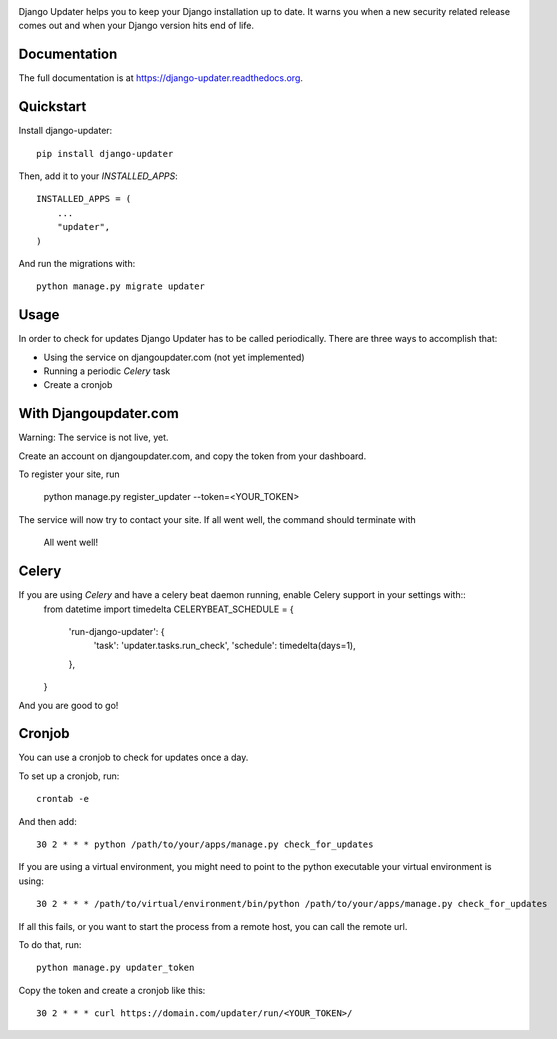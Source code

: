 .. image:: https://djangoupdater.com/static/images/logo.png

.. image:: https://badge.fury.io/py/django-updater.png
    :target: https://pypi.python.org/pypi/django-updater
.. image:: https://travis-ci.org/jayfk/django-updater.svg?branch=master
    :target: https://travis-ci.org/jayfk/django-updater

Django Updater helps you to keep your Django installation up to date. It warns you when a new security related release comes out and when your Django version hits end of life.

Documentation
-------------

The full documentation is at https://django-updater.readthedocs.org.

Quickstart
----------

Install django-updater::

    pip install django-updater

Then, add it to your `INSTALLED_APPS`::

    INSTALLED_APPS = (
        ...
        "updater",
    )

And run the migrations with::

    python manage.py migrate updater


Usage
--------

In order to check for updates Django Updater has to be called periodically. There are three ways to accomplish that:

- Using the service on djangoupdater.com (not yet implemented)
- Running a periodic `Celery` task
- Create a cronjob

With Djangoupdater.com
----------------------
Warning: The service is not live, yet.

Create an account on djangoupdater.com, and copy the token from your dashboard.

To register your site, run

    python manage.py register_updater --token=<YOUR_TOKEN>


The service will now try to contact your site. If all went well, the command should terminate with

    All went well!

Celery
------

If you are using `Celery` and have a celery beat daemon running, enable Celery support in your settings with::
     from datetime import timedelta
     CELERYBEAT_SCHEDULE = {
         'run-django-updater': {
             'task': 'updater.tasks.run_check',
             'schedule': timedelta(days=1),
         },
     }


And you are good to go!

Cronjob
-------

You can use a cronjob to check for updates once a day.

To set up a cronjob, run::

     crontab -e

And then add::

     30 2 * * * python /path/to/your/apps/manage.py check_for_updates


If you are using a virtual environment, you might need to point to the python executable your virtual environment is using::

     30 2 * * * /path/to/virtual/environment/bin/python /path/to/your/apps/manage.py check_for_updates


If all this fails, or you want to start the process from a remote host, you can call the remote url.

To do that, run::

     python manage.py updater_token

Copy the token and create a cronjob like this::

      30 2 * * * curl https://domain.com/updater/run/<YOUR_TOKEN>/
